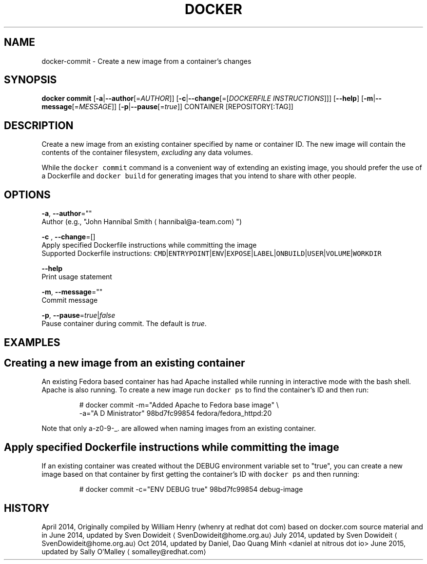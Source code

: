 .TH "DOCKER" "1" " Docker User Manuals" "Docker Community" "JUNE 2014"  ""


.SH NAME
.PP
docker\-commit \- Create a new image from a container's changes


.SH SYNOPSIS
.PP
\fBdocker commit\fP
[\fB\-a\fP|\fB\-\-author\fP[=\fIAUTHOR\fP]]
[\fB\-c\fP|\fB\-\-change\fP[=[\fIDOCKERFILE INSTRUCTIONS\fP]]]
[\fB\-\-help\fP]
[\fB\-m\fP|\fB\-\-message\fP[=\fIMESSAGE\fP]]
[\fB\-p\fP|\fB\-\-pause\fP[=\fItrue\fP]]
CONTAINER [REPOSITORY[:TAG]]


.SH DESCRIPTION
.PP
Create a new image from an existing container specified by name or
container ID.  The new image will contain the contents of the
container filesystem, \fIexcluding\fP any data volumes.

.PP
While the \fB\fCdocker commit\fR command is a convenient way of extending an
existing image, you should prefer the use of a Dockerfile and \fB\fCdocker
build\fR for generating images that you intend to share with other
people.


.SH OPTIONS
.PP
\fB\-a\fP, \fB\-\-author\fP=""
   Author (e.g., "John Hannibal Smith 
\[la]hannibal@a-team.com\[ra]")

.PP
\fB\-c\fP , \fB\-\-change\fP=[]
   Apply specified Dockerfile instructions while committing the image
   Supported Dockerfile instructions: \fB\fCCMD\fR|\fB\fCENTRYPOINT\fR|\fB\fCENV\fR|\fB\fCEXPOSE\fR|\fB\fCLABEL\fR|\fB\fCONBUILD\fR|\fB\fCUSER\fR|\fB\fCVOLUME\fR|\fB\fCWORKDIR\fR

.PP
\fB\-\-help\fP
  Print usage statement

.PP
\fB\-m\fP, \fB\-\-message\fP=""
   Commit message

.PP
\fB\-p\fP, \fB\-\-pause\fP=\fItrue\fP|\fIfalse\fP
   Pause container during commit. The default is \fItrue\fP.


.SH EXAMPLES
.SH Creating a new image from an existing container
.PP
An existing Fedora based container has had Apache installed while running
in interactive mode with the bash shell. Apache is also running. To
create a new image run \fB\fCdocker ps\fR to find the container's ID and then run:

.PP
.RS

.nf
# docker commit \-m="Added Apache to Fedora base image" \\
  \-a="A D Ministrator" 98bd7fc99854 fedora/fedora\_httpd:20

.fi
.RE

.PP
Note that only a\-z0\-9\-\_. are allowed when naming images from an
existing container.

.SH Apply specified Dockerfile instructions while committing the image
.PP
If an existing container was created without the DEBUG environment
variable set to "true", you can create a new image based on that
container by first getting the container's ID with \fB\fCdocker ps\fR and
then running:

.PP
.RS

.nf
# docker commit \-c="ENV DEBUG true" 98bd7fc99854 debug\-image

.fi
.RE


.SH HISTORY
.PP
April 2014, Originally compiled by William Henry (whenry at redhat dot com)
based on docker.com source material and in
June 2014, updated by Sven Dowideit 
\[la]SvenDowideit@home.org.au\[ra]
July 2014, updated by Sven Dowideit 
\[la]SvenDowideit@home.org.au\[ra]
Oct 2014, updated by Daniel, Dao Quang Minh <daniel at nitrous dot io>
June 2015, updated by Sally O'Malley 
\[la]somalley@redhat.com\[ra]
